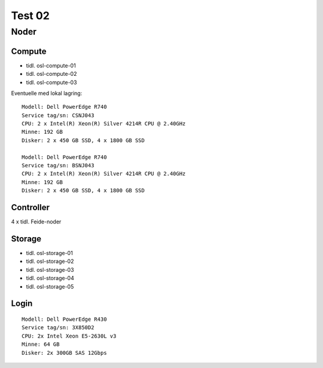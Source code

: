 =======
Test 02
=======

Noder
=====

Compute
-------

* tidl. osl-compute-01
* tidl. osl-compute-02
* tidl. osl-compute-03

Eventuelle med lokal lagring::

   Modell: Dell PowerEdge R740
   Service tag/sn: CSNJ043
   CPU: 2 x Intel(R) Xeon(R) Silver 4214R CPU @ 2.40GHz
   Minne: 192 GB
   Disker: 2 x 450 GB SSD, 4 x 1800 GB SSD
   
   Modell: Dell PowerEdge R740
   Service tag/sn: BSNJ043
   CPU: 2 x Intel(R) Xeon(R) Silver 4214R CPU @ 2.40GHz
   Minne: 192 GB
   Disker: 2 x 450 GB SSD, 4 x 1800 GB SSD


Controller
----------

4 x tidl. Feide-noder


Storage
-------

* tidl. osl-storage-01
* tidl. osl-storage-02
* tidl. osl-storage-03
* tidl. osl-storage-04
* tidl. osl-storage-05


Login
-----

::

   Modell: Dell PowerEdge R430
   Service tag/sn: 3X850D2
   CPU: 2x Intel Xeon E5-2630L v3 
   Minne: 64 GB
   Disker: 2x 300GB SAS 12Gbps


